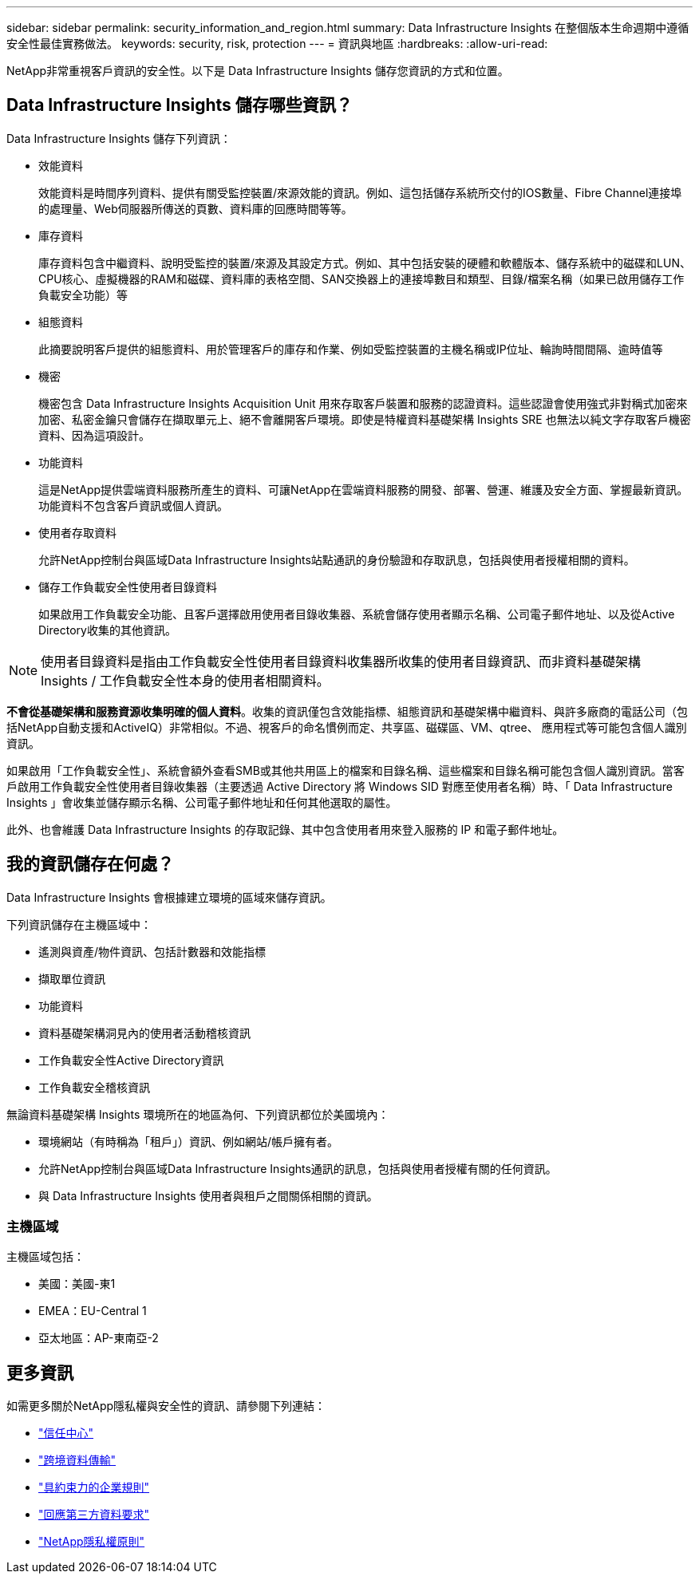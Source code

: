 ---
sidebar: sidebar 
permalink: security_information_and_region.html 
summary: Data Infrastructure Insights 在整個版本生命週期中遵循安全性最佳實務做法。 
keywords: security, risk, protection 
---
= 資訊與地區
:hardbreaks:
:allow-uri-read: 


[role="lead"]
NetApp非常重視客戶資訊的安全性。以下是 Data Infrastructure Insights 儲存您資訊的方式和位置。



== Data Infrastructure Insights 儲存哪些資訊？

Data Infrastructure Insights 儲存下列資訊：

* 效能資料
+
效能資料是時間序列資料、提供有關受監控裝置/來源效能的資訊。例如、這包括儲存系統所交付的IOS數量、Fibre Channel連接埠的處理量、Web伺服器所傳送的頁數、資料庫的回應時間等等。

* 庫存資料
+
庫存資料包含中繼資料、說明受監控的裝置/來源及其設定方式。例如、其中包括安裝的硬體和軟體版本、儲存系統中的磁碟和LUN、CPU核心、虛擬機器的RAM和磁碟、資料庫的表格空間、SAN交換器上的連接埠數目和類型、目錄/檔案名稱（如果已啟用儲存工作負載安全功能）等

* 組態資料
+
此摘要說明客戶提供的組態資料、用於管理客戶的庫存和作業、例如受監控裝置的主機名稱或IP位址、輪詢時間間隔、逾時值等

* 機密
+
機密包含 Data Infrastructure Insights Acquisition Unit 用來存取客戶裝置和服務的認證資料。這些認證會使用強式非對稱式加密來加密、私密金鑰只會儲存在擷取單元上、絕不會離開客戶環境。即使是特權資料基礎架構 Insights SRE 也無法以純文字存取客戶機密資料、因為這項設計。

* 功能資料
+
這是NetApp提供雲端資料服務所產生的資料、可讓NetApp在雲端資料服務的開發、部署、營運、維護及安全方面、掌握最新資訊。功能資料不包含客戶資訊或個人資訊。

* 使用者存取資料
+
允許NetApp控制台與區域Data Infrastructure Insights站點通訊的身份驗證和存取訊息，包括與使用者授權相關的資料。

* 儲存工作負載安全性使用者目錄資料
+
如果啟用工作負載安全功能、且客戶選擇啟用使用者目錄收集器、系統會儲存使用者顯示名稱、公司電子郵件地址、以及從Active Directory收集的其他資訊。




NOTE: 使用者目錄資料是指由工作負載安全性使用者目錄資料收集器所收集的使用者目錄資訊、而非資料基礎架構 Insights / 工作負載安全性本身的使用者相關資料。

*不會從基礎架構和服務資源收集明確的個人資料*。收集的資訊僅包含效能指標、組態資訊和基礎架構中繼資料、與許多廠商的電話公司（包括NetApp自動支援和ActiveIQ）非常相似。不過、視客戶的命名慣例而定、共享區、磁碟區、VM、qtree、 應用程式等可能包含個人識別資訊。

如果啟用「工作負載安全性」、系統會額外查看SMB或其他共用區上的檔案和目錄名稱、這些檔案和目錄名稱可能包含個人識別資訊。當客戶啟用工作負載安全性使用者目錄收集器（主要透過 Active Directory 將 Windows SID 對應至使用者名稱）時、「 Data Infrastructure Insights 」會收集並儲存顯示名稱、公司電子郵件地址和任何其他選取的屬性。

此外、也會維護 Data Infrastructure Insights 的存取記錄、其中包含使用者用來登入服務的 IP 和電子郵件地址。



== 我的資訊儲存在何處？

Data Infrastructure Insights 會根據建立環境的區域來儲存資訊。

下列資訊儲存在主機區域中：

* 遙測與資產/物件資訊、包括計數器和效能指標
* 擷取單位資訊
* 功能資料
* 資料基礎架構洞見內的使用者活動稽核資訊
* 工作負載安全性Active Directory資訊
* 工作負載安全稽核資訊


無論資料基礎架構 Insights 環境所在的地區為何、下列資訊都位於美國境內：

* 環境網站（有時稱為「租戶」）資訊、例如網站/帳戶擁有者。
* 允許NetApp控制台與區域Data Infrastructure Insights通訊的訊息，包括與使用者授權有關的任何資訊。
* 與 Data Infrastructure Insights 使用者與租戶之間關係相關的資訊。




=== 主機區域

主機區域包括：

* 美國：美國-東1
* EMEA：EU-Central 1
* 亞太地區：AP-東南亞-2




== 更多資訊

如需更多關於NetApp隱私權與安全性的資訊、請參閱下列連結：

* link:https://www.netapp.com/us/company/trust-center/index.aspx["信任中心"]
* link:https://www.netapp.com/us/company/trust-center/privacy/data-location-cross-border-transfers.aspx["跨境資料傳輸"]
* link:https://www.netapp.com/us/company/trust-center/privacy/bcr-binding-corporate-rules.aspx["具約束力的企業規則"]
* link:https://www.netapp.com/us/company/trust-center/transparency/third-party-data-requests.aspx["回應第三方資料要求"]
* link:https://www.netapp.com/us/company/trust-center/privacy/privacy-principles-security-safeguards.aspx["NetApp隱私權原則"]

